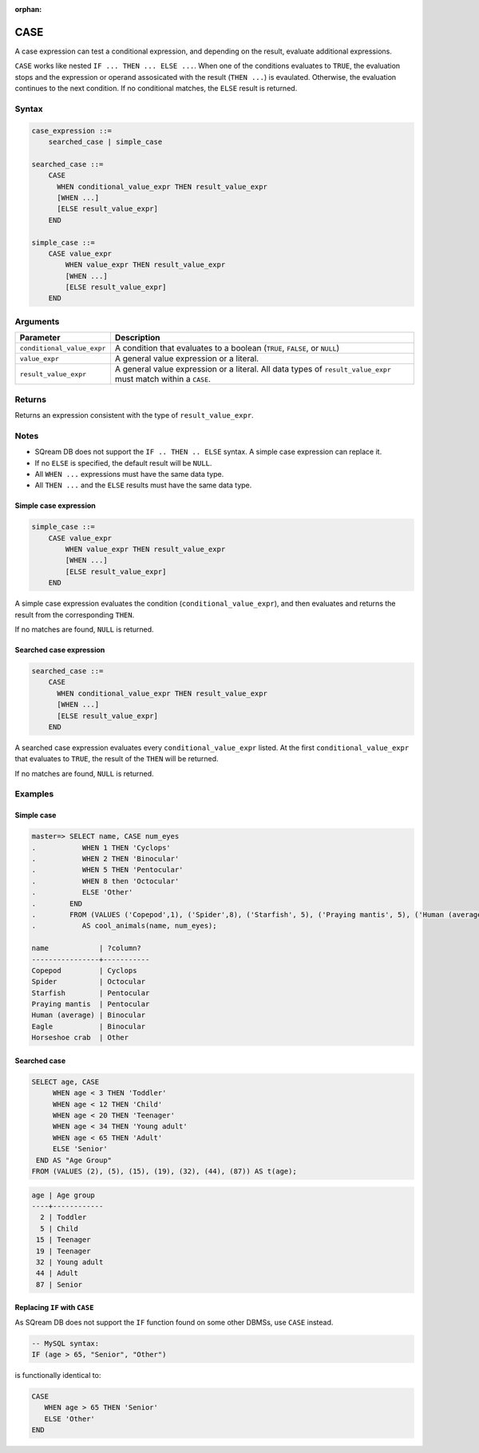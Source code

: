 :orphan:

.. _case:

**************************
CASE
**************************

A case expression can test a conditional expression, and depending on the result, evaluate additional expressions.

``CASE`` works like nested ``IF ... THEN ... ELSE ...``. When one of the conditions evaluates to ``TRUE``, the evaluation stops and the expression or operand assosicated with the result (``THEN ...``) is evaulated. Otherwise, the evaluation continues to the next condition. If no conditional matches, the ``ELSE`` result is returned.


Syntax
==========


.. code-block:: postgres

   case_expression ::=
       searched_case | simple_case

   searched_case ::=
       CASE 
         WHEN conditional_value_expr THEN result_value_expr
         [WHEN ...]
         [ELSE result_value_expr]
       END

   simple_case ::=
       CASE value_expr
           WHEN value_expr THEN result_value_expr
           [WHEN ...]
           [ELSE result_value_expr]
       END


Arguments
============

.. list-table:: 
   :widths: auto
   :header-rows: 1
   
   * - Parameter
     - Description
   * - ``conditional_value_expr``
     - A condition that evaluates to a boolean (``TRUE``, ``FALSE``, or ``NULL``)
   * - ``value_expr``
     - A general value expression or a literal.
   * - ``result_value_expr`` 
     - A general value expression or a literal. All data types of ``result_value_expr`` must match within a ``CASE``.

Returns
============

Returns an expression consistent with the type of ``result_value_expr``.

Notes
=======

* SQream DB does not support the ``IF .. THEN .. ELSE`` syntax. A simple case expression can replace it.

* If no ``ELSE`` is specified, the default result will be ``NULL``.

* All ``WHEN ...`` expressions must have the same data type.

* All ``THEN ...`` and the ``ELSE`` results must have the same data type.

Simple case expression
-------------------------

.. code-block:: postgres
   
   simple_case ::=
       CASE value_expr
           WHEN value_expr THEN result_value_expr
           [WHEN ...]
           [ELSE result_value_expr]
       END

A simple case expression evaluates the condition (``conditional_value_expr``), and then evaluates and returns the result from the corresponding ``THEN``. 

If no matches are found, ``NULL`` is returned.

Searched case expression
---------------------------

.. code-block:: postgres

   searched_case ::=
       CASE 
         WHEN conditional_value_expr THEN result_value_expr
         [WHEN ...]
         [ELSE result_value_expr]
       END

A searched case expression evaluates every ``conditional_value_expr`` listed. At the first ``conditional_value_expr`` that evaluates to ``TRUE``, the result of the ``THEN`` will be returned.

If no matches are found, ``NULL`` is returned.

Examples
===========

Simple case
----------------

.. code-block:: psql

   master=> SELECT name, CASE num_eyes
   .           WHEN 1 THEN 'Cyclops'
   .           WHEN 2 THEN 'Binocular'
   .           WHEN 5 THEN 'Pentocular'
   .           WHEN 8 then 'Octocular'
   .           ELSE 'Other'
   .        END
   .        FROM (VALUES ('Copepod',1), ('Spider',8), ('Starfish', 5), ('Praying mantis', 5), ('Human (average)', 2), ('Eagle', 2), ('Horseshoe crab', 10)) 
   .           AS cool_animals(name, num_eyes);

   name            | ?column?  
   ----------------+-----------
   Copepod         | Cyclops   
   Spider          | Octocular 
   Starfish        | Pentocular
   Praying mantis  | Pentocular
   Human (average) | Binocular 
   Eagle           | Binocular 
   Horseshoe crab  | Other     

Searched case
-------------------------

.. code-block:: postgres

   SELECT age, CASE 
        WHEN age < 3 THEN 'Toddler'
        WHEN age < 12 THEN 'Child'
        WHEN age < 20 THEN 'Teenager'
        WHEN age < 34 THEN 'Young adult'
        WHEN age < 65 THEN 'Adult'
        ELSE 'Senior'
    END AS "Age Group"
   FROM (VALUES (2), (5), (15), (19), (32), (44), (87)) AS t(age);

.. code-block:: none

   age | Age group  
   ----+------------
     2 | Toddler    
     5 | Child      
    15 | Teenager   
    19 | Teenager   
    32 | Young adult
    44 | Adult      
    87 | Senior     

Replacing ``IF`` with ``CASE``
-----------------------------------

As SQream DB does not support the ``IF`` function found on some other DBMSs, use ``CASE`` instead.

.. code-block:: mysql
   
   -- MySQL syntax:
   IF (age > 65, "Senior", "Other")

is functionally identical to:

.. code-block:: postgres

   CASE 
      WHEN age > 65 THEN 'Senior'
      ELSE 'Other'
   END



